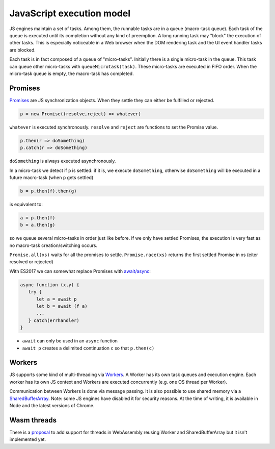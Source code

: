 ================================================================
JavaScript execution model
================================================================

JS engines maintain a set of tasks. Among them, the runnable tasks are in a
queue (macro-task queue). Each task of the queue is executed until its
completion without any kind of preemption. A long running task may "block" the
execution of other tasks. This is especially noticeable in a Web browser when
the DOM rendering task and the UI event handler tasks are blocked.

.. image:: js_exec_model.svg

Each task is in fact composed of a queue of "micro-tasks". Initially there is a
single micro-task in the queue. This task can queue other micro-tasks with
``queueMicrotask(task)``. These micro-tasks are executed in FIFO order. When the
micro-task queue is empty, the macro-task has completed.

----------------------------------------------------------------
Promises
----------------------------------------------------------------

`Promises
<https://developer.mozilla.org/en-US/docs/Web/JavaScript/Reference/Global_Objects/Promise>`_
are JS synchronization objects. When they settle they can either be fulfilled or
rejected.

.. code:: js

   p = new Promise((resolve,reject) => whatever)

``whatever`` is executed synchronously. ``resolve`` and ``reject`` are functions to set the Promise value.

.. code:: js

   p.then(r => doSomething)
   p.catch(r => doSomething)

``doSomething`` is always executed asynchronously.

In a micro-task we detect if ``p`` is settled: if it is, we execute ``doSomething``,
otherwise ``doSomething`` will be executed in a future macro-task (when ``p`` gets
settled)

.. code:: js

   b = p.then(f).then(g)

is equivalent to:

.. code:: js

   a = p.then(f)
   b = a.then(g)

so we queue several micro-tasks in order just like before. If we only have
settled Promises, the execution is very fast as no macro-task creation/switching
occurs.

``Promise.all(xs)`` waits for all the promises to settle.
``Promise.race(xs)`` returns the first settled Promise in xs (eiter resolved or rejected)

With ES2017 we can somewhat replace Promises with
`await/async <https://developer.mozilla.org/en-US/docs/Web/JavaScript/Reference/Operators/await>`_:

.. code::

   async function (x,y) {
      try {
         let a = await p
         let b = await (f a)
         ...
      } catch(errhandler)
   }

* ``await`` can only be used in an ``async`` function
* ``await p`` creates a delimited continuation ``c`` so that ``p.then(c)``

----------------------------------------------------------------
Workers
----------------------------------------------------------------

JS supports some kind of multi-threading via
`Workers <https://developer.mozilla.org/en-US/docs/Web/API/Web_Workers_API>`_. A
Worker has its own task queues and execution engine. Each worker has its own JS
context and Workers are executed concurrently (e.g. one OS thread per Worker).

Communication between Workers is done via message passing. It is also possible
to use shared memory via a
`SharedBufferArray <https://developer.mozilla.org/en-US/docs/Web/JavaScript/Reference/Global_Objects/SharedArrayBuffer>`_.
Note: some JS engines have disabled it for security reasons. At the time of
writing, it is available in Node and the latest versions of Chrome.

----------------------------------------------------------------
Wasm threads
----------------------------------------------------------------

There is a
`proposal <https://github.com/WebAssembly/threads/blob/master/proposals/threads/Overview.md>`_
to add support for threads in WebAssembly reusing Worker and SharedBufferArray
but it isn't implemented yet.

